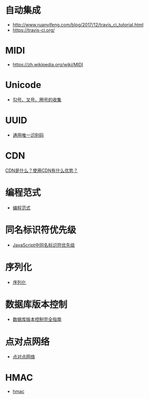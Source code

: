 * 自动集成
  + http://www.ruanyifeng.com/blog/2017/12/travis_ci_tutorial.html
  + https://travis-ci.org/

* MIDI
  + https://zh.wikipedia.org/wiki/MIDI

* Unicode
  + [[https://blog.csdn.net/xuhuan_wh/article/details/8533675][勾号、叉号、圈号的收集]]

* UUID
  + [[https://zh.wikipedia.org/wiki/%E9%80%9A%E7%94%A8%E5%94%AF%E4%B8%80%E8%AF%86%E5%88%AB%E7%A0%81][通用唯一识别码]]

* CDN
  [[https://www.zhihu.com/question/36514327?rf=37353035][CDN是什么？使用CDN有什么优势？]]

* 编程范式
  + [[https://zh.wikipedia.org/wiki/%E7%BC%96%E7%A8%8B%E8%8C%83%E5%9E%8B][编程范式]]

* 同名标识符优先级
  + [[http://www.cnblogs.com/snandy/archive/2011/03/11/1980399.html][JavaScript中同名标识符优先级]]

* 序列化
  + [[https://zh.wikipedia.org/wiki/%E5%BA%8F%E5%88%97%E5%8C%96][序列化]]

* 数据库版本控制
  + [[http://www.infoq.com/cn/articles/Database-Version-Control][数据库版本控制完全指南]]

* 点对点网络
  + [[https://zh.wikipedia.org/wiki/%E5%B0%8D%E7%AD%89%E7%B6%B2%E8%B7%AF][点对点网络]]
* HMAC
  + [[https://www.liaoxuefeng.com/wiki/0014316089557264a6b348958f449949df42a6d3a2e542c000/0015108777177966ef0f4f8510a41b3b8c48cdcf7047b2d000][hmac]]
